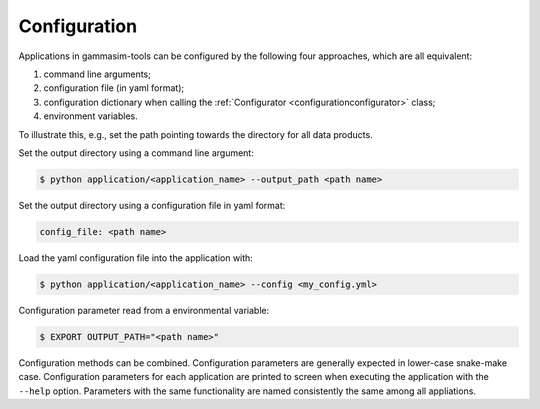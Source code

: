 .. _Configuration:

Configuration
-------------

Applications in gammasim-tools can be configured by the following four approaches, which are all equivalent:

#. command line arguments;
#. configuration file (in yaml format);
#. configuration dictionary when calling the :ref:`Configurator <configurationconfigurator>` class;
#. environment variables.

To illustrate this, e.g., set the path pointing towards the directory for all data products.

Set the output directory using a command line argument:

.. code-block::

   $ python application/<application_name> --output_path <path name>

Set the output directory using a configuration file in yaml format:

.. code-block::

   config_file: <path name>

Load the yaml configuration file into the application with:

.. code-block:: console

   $ python application/<application_name> --config <my_config.yml>

Configuration parameter read from a environmental variable:

.. code-block:: console

   $ EXPORT OUTPUT_PATH="<path name>"

Configuration methods can be combined. Configuration parameters are generally expected in lower-case snake-make case.
Configuration parameters for each application are printed to screen when executing the application with the ``--help`` option.
Parameters with the same functionality are named consistently the same among all appliations.
